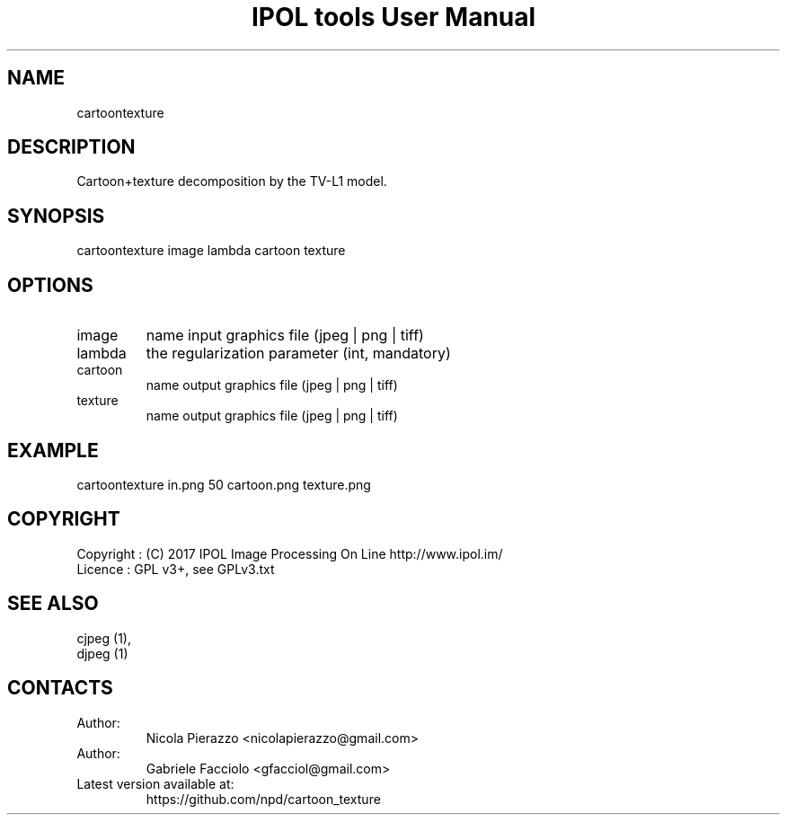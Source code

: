 .TH "IPOL tools User Manual" 1 "03 Feb 2018" "IPOL documentation"

.SH NAME
cartoontexture

.SH DESCRIPTION
Cartoon+texture decomposition by the TV-L1 model.

.SH SYNOPSIS
cartoontexture image lambda cartoon texture

.SH OPTIONS
.TP
image
name input graphics file (jpeg | png | tiff)
.TP
lambda
the regularization parameter (int, mandatory)
.TP
cartoon
name output graphics file (jpeg | png | tiff)
.TP
texture
name output graphics file (jpeg | png | tiff)

.SH EXAMPLE
cartoontexture in.png 50 cartoon.png texture.png

.SH COPYRIGHT
Copyright : (C) 2017 IPOL Image Processing On Line http://www.ipol.im/
 Licence   : GPL v3+, see GPLv3.txt

.SH SEE ALSO
 cjpeg (1),
 djpeg (1)

.SH CONTACTS
.TP
Author:
Nicola Pierazzo <nicolapierazzo@gmail.com>
.TP
Author:
Gabriele Facciolo <gfacciol@gmail.com>
.TP
Latest version available at:
https://github.com/npd/cartoon_texture
